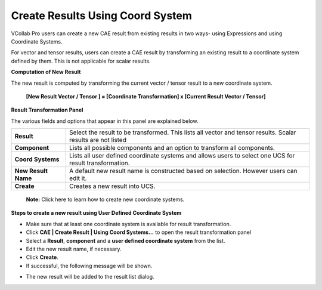 Create Results Using Coord System
==================================

VCollab Pro users can create a new CAE result from existing results in
two ways- using Expressions and using Coordinate Systems.

For vector and tensor results, users can create a CAE result by
transforming an existing result to a coordinate system defined by them.
This is not applicable for scalar results.

**Computation of New Result**

The new result is computed by transforming the current vector / tensor
result to a new coordinate system.


    **[New Result Vector / Tensor ] = [Coordinate Transformation] x   
    [Current Result Vector / Tensor]**                                


**Result Transformation Panel**

|image1|

The various fields and options that appear in this panel are explained
below.

+---------------------+-----------------------------------------------+
| **Result**          | Select the result to be transformed. This     |
|                     | lists all vector and tensor results. Scalar   |
|                     | results are not listed                        |
+---------------------+-----------------------------------------------+
| **Component**       | Lists all possible components and an option   |
|                     | to transform all components.                  |
+---------------------+-----------------------------------------------+
| **Coord Systems**   | Lists all user defined coordinate systems and |
|                     | allows users to select one UCS for result     |
|                     | transformation.                               |
+---------------------+-----------------------------------------------+
| **New Result Name** | A default new result name is constructed      |
|                     | based on selection. However users can edit    |
|                     | it.                                           |
+---------------------+-----------------------------------------------+
| **Create**          | Creates a new result into UCS.                |
+---------------------+-----------------------------------------------+

..

   **Note:** Click here to learn how to create new coordinate systems.

**Steps to create a new result using User Defined Coordinate System**

-  Make sure that at least one coordinate system is available for result
   transformation.

-  Click **CAE \| Create Result \| Using Coord Systems…** to open the
   result transformation panel

-  Select a **Result**, **component** and a **user defined coordinate
   system** from the list.

-  Edit the new result name, if necessary.

-  Click **Create**.

-  If successful, the following message will be shown.

|image2|


-  The new result will be added to the result list dialog.    


.. |image1| image:: JPGImages/cae_Create_Result_Using_Coordinate_System_ResultTransformationPanel.png

.. |image2| image:: JPGImages/cae_Create_Result_Using_Coordinate_System_MessageBox.png

